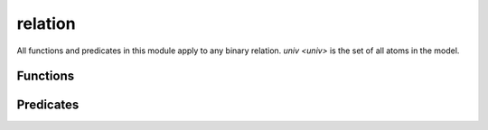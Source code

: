 .. module:: relation

===========
relation
===========

All functions and predicates in this module apply to any binary relation. `univ <univ>` is the set of all atoms in the model.

Functions
---------

.. als:function:: dom[r: univ->univ]

  :rtype: ``set univ``

  Returns the domain of ``r``. Equivalent to ``univ.~r``.

.. als:function:: ran[r: univ->univ]

  :rtype: ``set univ``

  Returns the range of ``r``. Equivalent to ``univ.r``.


Predicates
----------

.. als:predicate:: total[r: univ->univ, s: set]

  True iff every element of ``s`` appears in ``dom[r]``.

.. als:predicate:: functional[r: univ->univ, s: set univ]

  True iff every element of ``s`` appears *at most once* in the left-relations of ``r``.

.. als:predicate:: function[r: univ->univ, s: set univ]

  True iff every element of ``s`` appears *exactly once* in the left-relations of ``r``.

.. als:predicate:: surjective[r: univ->univ, s: set univ]

  True iff ``s in ran[r]``.

.. als:predicate:: injective[r: univ->univ, s: set univ]

  True iff no two elements of ``dom[r]`` map to the same element in ``s``.

.. als:predicate:: bijective[r: univ->univ, s: set univ]

  True iff every element of ``s`` is mapped to by *exactly one* relation in ``r``. This is equivalent to being both injective and surjective. There may be relations that map to elements outside of ``s``.

.. als:predicate:: bijection[r: univ->univ, d, c: set univ]

  True iff exactly ``r`` bijects ``d`` to ``c``.

  .. todo:: I think the definition is actually wrong. It's either too strict or too loose. Both of these asserts fail

    .. code:: alloy 

      open util/relation

      sig B {}
      sig C {}
      sig A {
        rel: set B + C
      }

      assert {
        bijection[rel, A, B] => #A = #B
      }

      assert {
        bijective[rel :> B, B] => bijection[rel, A, B]
      }

.. als:predicate:: reflexive[r: univ -> univ, s: set univ]

  ``r`` maps every element of ``s`` to itself.

.. als:predicate:: irreflexive[r: univ -> univ]

  ``r`` does not map any element to itself.

.. als:predicate:: symmetric[r: univ -> univ]
  
  ``A -> B in r implies B -> A in r``

.. als:predicate:: antisymmetric[r: univ -> univ]

  ``A -> B in r implies B -> A notin r``. This is stronger than ``not symmetric``: *no* subset of ``r`` can be symmetric either.

.. als:predicate:: transitive[r: univ -> univ]

  ``A -> B in r and B - > C in r implies A -> C in r``

.. als:predicate:: acyclic[r: univ->univ, s: set univ]

  ``r`` has no cycles that have elements of ``s``.


.. als:predicate:: complete[r: univ->univ, s: univ]

  ``all x,y:s | (x!=y => x->y in (r + ~r))``

.. als:predicate:: preorder[r: univ -> univ, s: set univ]

  ``reflexive[r, s] and transitive[r]``

  .. todo:: this might also be wrong, shouldn't it only be if r is transitive over s?

.. als:predicate:: equivalence[r: univ->univ, s: set univ]

  ``r`` is reflexive, transitive, and symmetric over s.

.. als:predicate:: partialOrder[r: univ -> univ, s: set univ]

  ``r`` is a partial order over the set ``s``: ``preorder[r, s] and antisymmetric[r]``

.. als:predicate:: totalOrder[r: univ -> univ, s: set univ]

  ``r`` is a total order over the set ``s``: ``partialOrder[r, s] and complete[r, s]``
